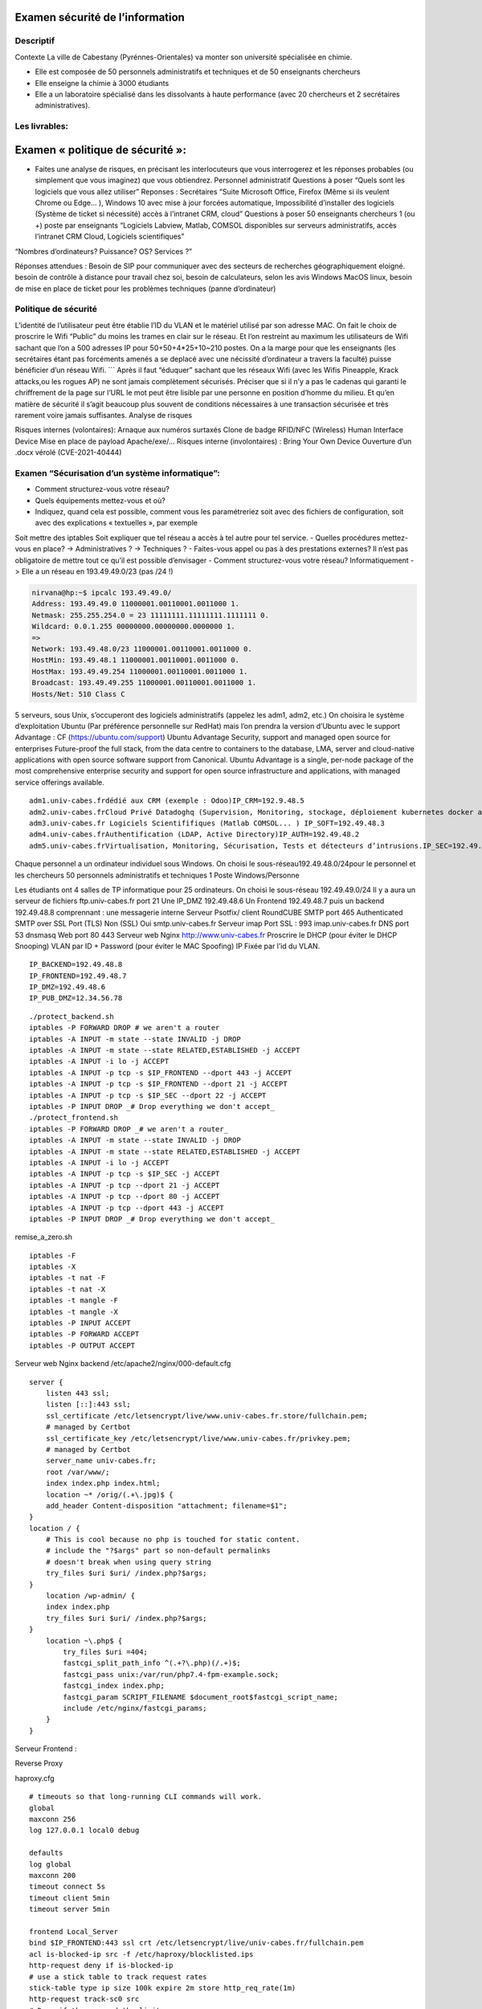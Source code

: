Examen sécurité de l’information
================================

Descriptif
----------

Contexte La ville de Cabestany (Pyrénnes-Orientales) va monter son
université spécialisée en chimie.

-  Elle est composée de 50 personnels administratifs et techniques et de
   50 enseignants chercheurs
-  Elle enseigne la chimie à 3000 étudiants
-  Elle a un laboratoire spécialisé dans les dissolvants à haute
   performance (avec 20 chercheurs et 2 secrétaires administratives).

Les livrables:
--------------

Examen « politique de sécurité »:
=================================

-  Faites une analyse de risques, en précisant les interlocuteurs que
   vous interrogerez et les réponses probables (ou simplement que vous
   imaginez) que vous obtiendrez. Personnel administratif Questions à
   poser “Quels sont les logiciels que vous allez utiliser” Reponses :
   Secrétaires “Suite Microsoft Office, Firefox (Même si ils veulent
   Chrome ou Edge… ), Windows 10 avec mise à jour forcées automatique,
   Impossibilité d’installer des logiciels (Système de ticket si
   nécessité) accès à l’intranet CRM, cloud” Questions à poser 50
   enseignants chercheurs 1 (ou +) poste par enseignants “Logiciels
   Labview, Matlab, COMSOL disponibles sur serveurs administratifs,
   accès l’intranet CRM Cloud, Logiciels scientifiques”

“Nombres d’ordinateurs? Puissance? OS? Services ?”

Réponses attendues : Besoin de SIP pour communiquer avec des secteurs de
recherches géographiquement eloigné. besoin de contrôle à distance pour
travail chez soi, besoin de calculateurs, selon les avis Windows MacOS
linux, besoin de mise en place de ticket pour les problèmes techniques
(panne d’ordinateur)

Politique de sécurité
---------------------

L’identité de l’utilisateur peut être établie l’ID du VLAN et le
matériel utilisé par son adresse MAC. On fait le choix de proscrire le
Wifi “Public” du moins les trames en clair sur le réseau. Et l’on
restreint au maximum les utilisateurs de Wifi sachant que l’on a 500
adresses IP pour 50+50+4*25+10~210 postes. On a la marge pour que les
enseignants (les secrétaires étant pas forcéments amenés a se deplacé
avec une nécissité d’ordinateur a travers la faculté) puisse bénéficier
d’un réseau Wifi. \``\` Après il faut “éduquer” sachant que les réseaux
Wifi (avec les Wifis Pineapple, Krack attacks,ou les rogues AP) ne sont
jamais complètement sécurisés. Préciser que si il n’y a pas le cadenas
qui garanti le chriffrement de la page sur l’URL le mot peut être
lisible par une personne en position d’homme du milieu. Et qu’en matière
de sécurité il s’agit beaucoup plus souvent de conditions nécessaires à
une transaction sécurisée et très rarement voire jamais suffisantes.
Analyse de risques

Risques internes (volontaires): Arnaque aux numéros surtaxés Clone de
badge RFID/NFC (Wireless) Human Interface Device Mise en place de
payload Apache/exe/… Risques interne (involontaires) : Bring Your Own
Device Ouverture d’un .docx vérolé (CVE-2021-40444)

Examen “Sécurisation d’un système informatique”:
------------------------------------------------

-  Comment structurez-vous votre réseau?
-  Quels équipements mettez-vous et où?
-  Indiquez, quand cela est possible, comment vous les paramétreriez
   soit avec des fichiers de configuration, soit avec des explications «
   textuelles », par exemple

Soit mettre des iptables Soit expliquer que tel réseau a accès à tel
autre pour tel service. - Quelles procédures mettez-vous en place? ->
Administratives ? -> Techniques ? - Faites-vous appel ou pas à des
prestations externes? Il n’est pas obligatoire de mettre tout ce qu’il
est possible d’envisager - Comment structurez-vous votre réseau?
Informatiquement -> Elle a un réseau en 193.49.49.0/23 (pas /24 !)

.. code:: bash

   nirvana@hp:~$ ipcalc 193.49.49.0/
   Address: 193.49.49.0 11000001.00110001.0011000 1.
   Netmask: 255.255.254.0 = 23 11111111.11111111.1111111 0.
   Wildcard: 0.0.1.255 00000000.00000000.0000000 1.
   =>
   Network: 193.49.48.0/23 11000001.00110001.0011000 0.
   HostMin: 193.49.48.1 11000001.00110001.0011000 0.
   HostMax: 193.49.49.254 11000001.00110001.0011000 1.
   Broadcast: 193.49.49.255 11000001.00110001.0011000 1.
   Hosts/Net: 510 Class C

5 serveurs, sous Unix, s’occuperont des logiciels administratifs
(appelez les adm1, adm2, etc.) On choisira le système d’exploitation
Ubuntu (Par préférence personnelle sur RedHat) mais l’on prendra la
version d’Ubuntu avec le support Advantage : CF
(https://ubuntu.com/support) Ubuntu Advantage Security, support and
managed open source for enterprises Future-proof the full stack, from
the data centre to containers to the database, LMA, server and
cloud-native applications with open source software support from
Canonical. Ubuntu Advantage is a single, per-node package of the most
comprehensive enterprise security and support for open source
infrastructure and applications, with managed service offerings
available.

::

   adm1.univ-cabes.frdédié aux CRM (exemple : Odoo)IP_CRM=192.9.48.5
   adm2.univ-cabes.frCloud Privé Datadoghq (Supervision, Monitoring, stockage, déploiement kubernetes docker aws... )IP_CLOUD=192.49.48.4
   adm3.univ-cabes.fr Logiciels Scientififiques (Matlab COMSOL... ) IP_SOFT=192.49.48.3
   adm4.univ-cabes.frAuthentification (LDAP, Active Directory)IP_AUTH=192.49.48.2
   adm5.univ-cabes.frVirtualisation, Monitoring, Sécurisation, Tests et détecteurs d’intrusions.IP_SEC=192.49.48.1

Chaque personnel a un ordinateur individuel sous Windows. On choisi le
sous-réseau192.49.48.0/24pour le personnel et les chercheurs 50
personnels administratifs et techniques 1 Poste Windows/Personne

Les étudiants ont 4 salles de TP informatique pour 25 ordinateurs. On
choisi le sous-réseau 192.49.49.0/24 Il y a aura un serveur de fichiers
ftp.univ-cabes.fr port 21 Une IP_DMZ 192.49.48.6 Un Frontend 192.49.48.7
puis un backend 192.49.48.8 comprennant : une messagerie interne Serveur
Psotfix/ client RoundCUBE SMTP port 465 Authenticated SMTP over SSL Port
(TLS) Non (SSL) Oui smtp.univ-cabes.fr Serveur imap Port SSL : 993
imap.univ-cabes.fr DNS port 53 dnsmasq Web port 80 443 Serveur web Nginx
http://www.univ-cabes.fr Proscrire le DHCP (pour éviter le DHCP
Snooping) VLAN par ID + Password (pour éviter le MAC Spoofing) IP Fixée
par l’id du VLAN.

::

   IP_BACKEND=192.49.48.8
   IP_FRONTEND=192.49.48.7
   IP_DMZ=192.49.48.6
   IP_PUB_DMZ=12.34.56.78

::

   ./protect_backend.sh
   iptables -P FORWARD DROP # we aren't a router
   iptables -A INPUT -m state --state INVALID -j DROP
   iptables -A INPUT -m state --state RELATED,ESTABLISHED -j ACCEPT
   iptables -A INPUT -i lo -j ACCEPT
   iptables -A INPUT -p tcp -s $IP_FRONTEND --dport 443 -j ACCEPT
   iptables -A INPUT -p tcp -s $IP_FRONTEND --dport 21 -j ACCEPT
   iptables -A INPUT -p tcp -s $IP_SEC --dport 22 -j ACCEPT
   iptables -P INPUT DROP _# Drop everything we don't accept_
   ./protect_frontend.sh
   iptables -P FORWARD DROP _# we aren't a router_
   iptables -A INPUT -m state --state INVALID -j DROP
   iptables -A INPUT -m state --state RELATED,ESTABLISHED -j ACCEPT
   iptables -A INPUT -i lo -j ACCEPT
   iptables -A INPUT -p tcp -s $IP_SEC -j ACCEPT
   iptables -A INPUT -p tcp --dport 21 -j ACCEPT
   iptables -A INPUT -p tcp --dport 80 -j ACCEPT
   iptables -A INPUT -p tcp --dport 443 -j ACCEPT
   iptables -P INPUT DROP _# Drop everything we don't accept_

remise_a_zero.sh

::

   iptables -F
   iptables -X
   iptables -t nat -F
   iptables -t nat -X
   iptables -t mangle -F
   iptables -t mangle -X
   iptables -P INPUT ACCEPT
   iptables -P FORWARD ACCEPT
   iptables -P OUTPUT ACCEPT

Serveur web Nginx backend /etc/apache2/nginx/000-default.cfg

::

   server {
       listen 443 ssl;
       listen [::]:443 ssl;
       ssl_certificate /etc/letsencrypt/live/www.univ-cabes.fr.store/fullchain.pem;
       # managed by Certbot
       ssl_certificate_key /etc/letsencrypt/live/www.univ-cabes.fr/privkey.pem;
       # managed by Certbot
       server_name univ-cabes.fr;
       root /var/www/;
       index index.php index.html;
       location ~* /orig/(.+\.jpg)$ {
       add_header Content-disposition "attachment; filename=$1";
   }
   location / {
       # This is cool because no php is touched for static content.
       # include the "?$args" part so non-default permalinks
       # doesn't break when using query string
       try_files $uri $uri/ /index.php?$args;
   }
       location /wp-admin/ {
       index index.php
       try_files $uri $uri/ /index.php?$args;
   }
       location ~\.php$ {
           try_files $uri =404;
           fastcgi_split_path_info ^(.+?\.php)(/.+)$;
           fastcgi_pass unix:/var/run/php7.4-fpm-example.sock;
           fastcgi_index index.php;
           fastcgi_param SCRIPT_FILENAME $document_root$fastcgi_script_name;
           include /etc/nginx/fastcgi_params;
       }
   }

Serveur Frontend :

Reverse Proxy

haproxy.cfg

::

   # timeouts so that long-running CLI commands will work.
   global
   maxconn 256
   log 127.0.0.1 local0 debug

   defaults
   log global
   maxconn 200
   timeout connect 5s
   timeout client 5min
   timeout server 5min

   frontend Local_Server
   bind $IP_FRONTEND:443 ssl crt /etc/letsencrypt/live/univ-cabes.fr/fullchain.pem
   acl is-blocked-ip src -f /etc/haproxy/blocklisted.ips
   http-request deny if is-blocked-ip
   # use a stick table to track request rates
   stick-table type ip size 100k expire 2m store http_req_rate(1m)
   http-request track-sc0 src
   # Deny if they exceed the limit
   acl too_many_requests sc_http_req_rate(0) gt 20
   http-request deny deny_status 429 if too_many_requests
   acl network_allowed src $IP_PUB_DMZ
   tcp-request connection reject if !network_allowed
   option tcplog
   mode tcp
   default_backend web
   backend web
   mode tcp
   option ssl-hello-chk
   server web $IP_BACKEND:443 ssl verify none

/etc/apache2/sites-enabled/000-default.cfg

::

   <VirtualHost *:80>
       ServerAdmin webmaster@localhost
       DocumentRoot /var/www/html
       Redirect permanent / https://univ-cabes.fr/
       ErrorLog ${APACHE_LOG_DIR}/error.log
       CustomLog ${APACHE_LOG_DIR}/access.log combined
   </VirtualHost>

Le Poste 192.49.48.1 a accès à tous les réseaux (réseau Sécurisation) et
toutes les machines Le sous-réseau 192.49.48.0/24 a accès a l’ensemble
du réseau 192.49.49.0/24 (accès au cloud, CRM logiciels scientifiques,
Web, messagerie, DNS) Le sous réseau 192.49.49.0/24 (réseau étudiant n’a
accès qu’à son propre sous réseau) on laissera tout de même un accès au
“cloud” et aux “logiciels scientifiques” sur demande de l’enseignant
avec un iptables FORWARD, plus un accès à la messagerie (accès
RoundCUBE) et au Web bien sûr en comptant que tout le monde est sensé
disposer de cet accès.

::

   .------------------------------------------------.
   |.---------.       .------------.                |
   ||Etudiants|------>|Serveurs    |   .--------.   |
   |.---------.       |FTP,SMTP,DNS|   |Web     |   |
   |.---------.       |Web_backend |<->|Frontend|<->|<->RENATER<->(Internet)
   ||Scolarité|------>|Imap Adm1-5 |   .--------.   |                 DMZ
   |.---------.       .------------.                |
   .------------------------------------------------.
                       Intranet

-  Quelles procédures mettez-vous en place? -> Administratives?
   Contacter RENATER leur demander une ligne avec du 1Gb/s soit
   ((1GB/s)/500 Postes)=2Mb/s pour tous les postes en condition maximum
   d’utilisation). Vérifier si les mesures sont conformes avec
   l’ISO-27001

-> Procédures techniques

DNS menteur Google safe search Machine 192.49.48.1 Nessus Shinken
iptables accept sur l’ensemble du réseau squid sur tous les serveurs
haproxy en reverse proxy sur le front-end WinJa sur les ordinateurs
Windows qui scanne et verifie sur VirusTotal un ensemble de fichiers
Mise en place d’un honeypot avec acl de haproxy qui rejettent les IP
atteignant ce honeypot. On fait en sorte que l’identité de l’utilisateur
soit établie avec l’ID du VLAN et le matériel utilisé par son adresse
MAC. On fait le choix de proscrire le Wifi “Public” du moins les trames
en clair sur le réseau.

Perspectives : Mise en place d’une boîte noire qui intercepte l’ensemble
des trames (en clair si possible) qui les stocke, impossibles d’accès
sans procédure judiciaire.
